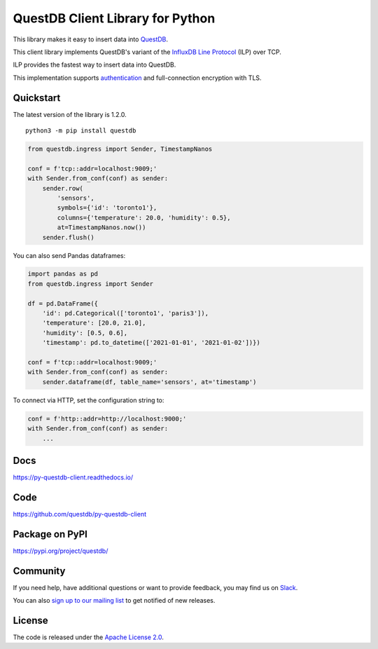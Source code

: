 =================================
QuestDB Client Library for Python
=================================

This library makes it easy to insert data into `QuestDB <https://questdb.io>`_.

This client library implements QuestDB's variant of the
`InfluxDB Line Protocol <https://questdb.io/docs/reference/api/ilp/overview/>`_
(ILP) over TCP.

ILP provides the fastest way to insert data into QuestDB.

This implementation supports `authentication
<https://questdb.io/docs/reference/api/ilp/authenticate/>`_ and full-connection
encryption with TLS.

Quickstart
==========

The latest version of the library is 1.2.0.

::

    python3 -m pip install questdb

.. code-block:: python

    from questdb.ingress import Sender, TimestampNanos

    conf = f'tcp::addr=localhost:9009;'
    with Sender.from_conf(conf) as sender:
        sender.row(
            'sensors',
            symbols={'id': 'toronto1'},
            columns={'temperature': 20.0, 'humidity': 0.5},
            at=TimestampNanos.now())
        sender.flush()

You can also send Pandas dataframes:

.. code-block:: python

    import pandas as pd
    from questdb.ingress import Sender

    df = pd.DataFrame({
        'id': pd.Categorical(['toronto1', 'paris3']),
        'temperature': [20.0, 21.0],
        'humidity': [0.5, 0.6],
        'timestamp': pd.to_datetime(['2021-01-01', '2021-01-02'])})

    conf = f'tcp::addr=localhost:9009;'
    with Sender.from_conf(conf) as sender:
        sender.dataframe(df, table_name='sensors', at='timestamp')


To connect via HTTP, set the configuration string to:

.. code-block:: python

    conf = f'http::addr=http://localhost:9000;'
    with Sender.from_conf(conf) as sender:
        ...

Docs
====

https://py-questdb-client.readthedocs.io/


Code
====

https://github.com/questdb/py-questdb-client


Package on PyPI
===============

https://pypi.org/project/questdb/


Community
=========

If you need help, have additional questions or want to provide feedback, you
may find us on `Slack <https://slack.questdb.io>`_.

You can also `sign up to our mailing list <https://questdb.io/community/>`_
to get notified of new releases.


License
=======

The code is released under the `Apache License 2.0
<https://github.com/questdb/py-questdb-client/blob/main/LICENSE.txt>`_.
